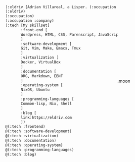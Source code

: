 
#+begin_src lisp
(:eldriv [Adrian Villareal, a Lisper. (:occupation [Software Engineer] :company [Valmiz])])
(:eldriv)
(:occupation)
(:occupation :company)
(:tech [My skillset]
       :front-end [
       Wordpress, HTML, CSS, Parenscript, JavaScript
       ]
       :software-development [
       Git, Vim, Make, Emacs, Tmux
       ]
       :virtualization [
       Docker, VirtualBox
       ]
       :documentation [
       ORG, Markdown, EBNF
       ]
       :operating-system [
       NixOS, Ubuntu
       ]
       :programming-languages [
       Common-lisp, Nix, Shell
       ]
       :blog [
       link:https://eldriv.com
       ])
@(:tech :frontend)
@(:tech :software-development)
@(:tech :virtualization)
@(:tech :documentation)
@(:tech :operating-system)
@(:tech :programming-languages)
@(:tech :blog)

#+end_Src

#+BEGIN_HTML
.moon
<style>
// colors
$background: #182C51;
$moon: #C7938B;
$peak: #efdbd8;
$mobile: 768px;

// keyframes
@keyframes cresent{
  0%{
    transform: translate(-30px, 30px) scale(0.9);
    box-shadow: none;
  }
  50%{
    transform: translate(0px, 0px) scale(1.02);
    box-shadow: 0 0 10px lighten($moon, 30%), 0 0 80px 8px $moon;
    background-color: $peak;
  }
  100%{
    transform: translate(30px, -30px) scale(0.9);
    box-shadow: none;
  }
}

html{
  box-sizing: border-box;
}

*,*::after, *::before{
  box-sizing: inherit;
}

html,body{
  height: 100%;
}

body{
  display: flex;
  justify-content: center;
  align-items: center;
  background-image: linear-gradient(30deg, $background, darken($background, 13%));
  overflow: hidden;
}

.moon{
  background-image: linear-gradient(30deg, darken($background,4.6%), darken($background, 8.3%));
  width: 256px;
  height: 256px;
  border-radius: 50%;
  position: relative;
  &::before{
    content: '';
    background-color: $moon;
    position: absolute;
    display: block;
    height: 100%;
    width: 100%;
    border-radius: 50%;
    z-index: -1;
    animation: 3.2s cresent linear infinite alternate;
  }
}

@media (max-width: 768px) {
  .moon{
    width: 160px;
    height: 160px;
  }
}
</style>
#+END_HTML
